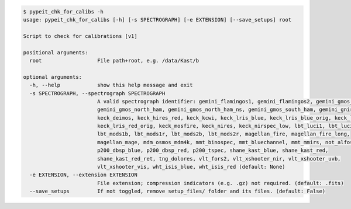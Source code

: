 .. code-block:: console

    $ pypeit_chk_for_calibs -h
    usage: pypeit_chk_for_calibs [-h] [-s SPECTROGRAPH] [-e EXTENSION] [--save_setups] root
    
    Script to check for calibrations [v1]
    
    positional arguments:
      root                  File path+root, e.g. /data/Kast/b
    
    optional arguments:
      -h, --help            show this help message and exit
      -s SPECTROGRAPH, --spectrograph SPECTROGRAPH
                            A valid spectrograph identifier: gemini_flamingos1, gemini_flamingos2, gemini_gmos_north_e2v,
                            gemini_gmos_north_ham, gemini_gmos_north_ham_ns, gemini_gmos_south_ham, gemini_gnirs,
                            keck_deimos, keck_hires_red, keck_kcwi, keck_lris_blue, keck_lris_blue_orig, keck_lris_red,
                            keck_lris_red_orig, keck_mosfire, keck_nires, keck_nirspec_low, lbt_luci1, lbt_luci2,
                            lbt_mods1b, lbt_mods1r, lbt_mods2b, lbt_mods2r, magellan_fire, magellan_fire_long,
                            magellan_mage, mdm_osmos_mdm4k, mmt_binospec, mmt_bluechannel, mmt_mmirs, not_alfosc,
                            p200_dbsp_blue, p200_dbsp_red, p200_tspec, shane_kast_blue, shane_kast_red,
                            shane_kast_red_ret, tng_dolores, vlt_fors2, vlt_xshooter_nir, vlt_xshooter_uvb,
                            vlt_xshooter_vis, wht_isis_blue, wht_isis_red (default: None)
      -e EXTENSION, --extension EXTENSION
                            File extension; compression indicators (e.g. .gz) not required. (default: .fits)
      --save_setups         If not toggled, remove setup_files/ folder and its files. (default: False)
    